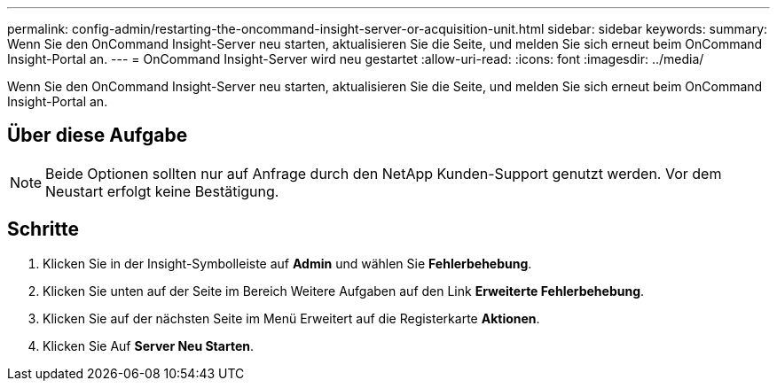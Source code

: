---
permalink: config-admin/restarting-the-oncommand-insight-server-or-acquisition-unit.html 
sidebar: sidebar 
keywords:  
summary: Wenn Sie den OnCommand Insight-Server neu starten, aktualisieren Sie die Seite, und melden Sie sich erneut beim OnCommand Insight-Portal an. 
---
= OnCommand Insight-Server wird neu gestartet
:allow-uri-read: 
:icons: font
:imagesdir: ../media/


[role="lead"]
Wenn Sie den OnCommand Insight-Server neu starten, aktualisieren Sie die Seite, und melden Sie sich erneut beim OnCommand Insight-Portal an.



== Über diese Aufgabe

[NOTE]
====
Beide Optionen sollten nur auf Anfrage durch den NetApp Kunden-Support genutzt werden. Vor dem Neustart erfolgt keine Bestätigung.

====


== Schritte

. Klicken Sie in der Insight-Symbolleiste auf *Admin* und wählen Sie *Fehlerbehebung*.
. Klicken Sie unten auf der Seite im Bereich Weitere Aufgaben auf den Link *Erweiterte Fehlerbehebung*.
. Klicken Sie auf der nächsten Seite im Menü Erweitert auf die Registerkarte *Aktionen*.
. Klicken Sie Auf *Server Neu Starten*.


